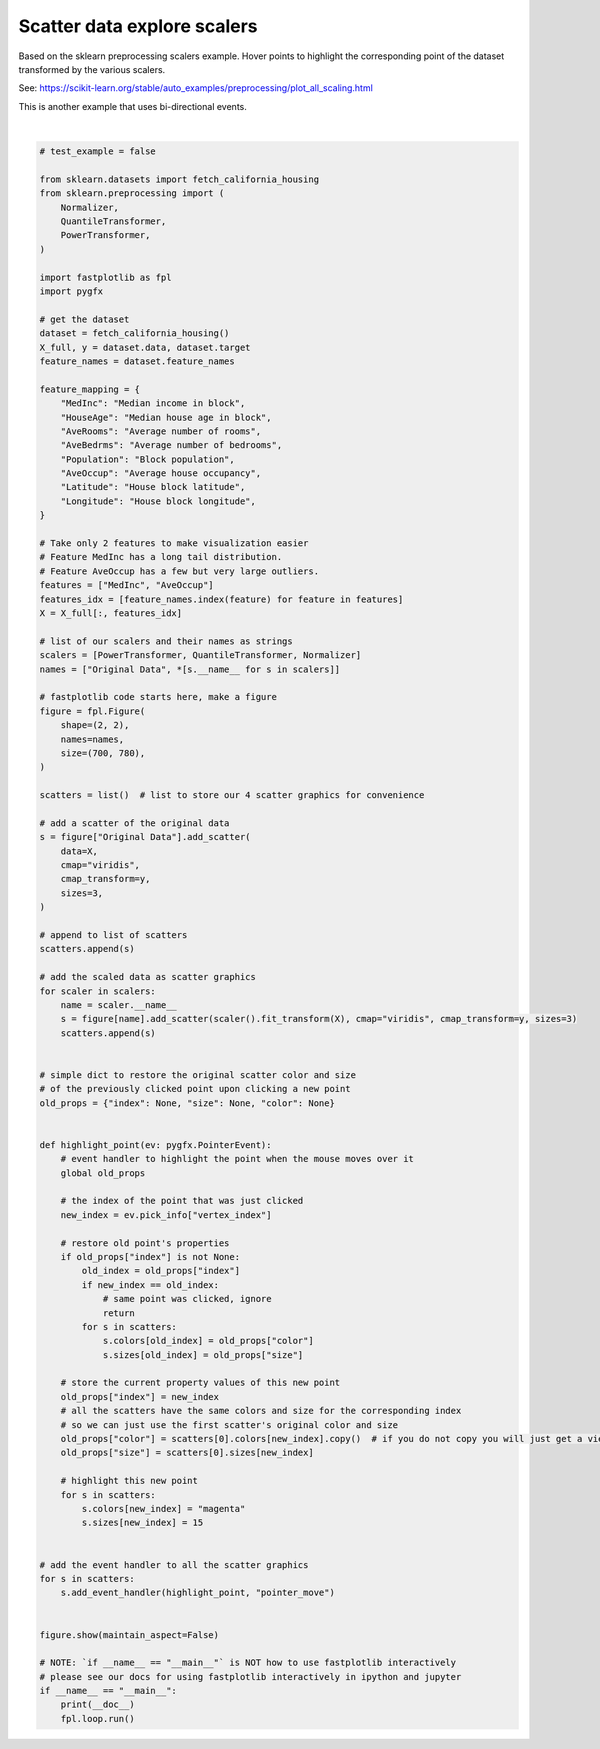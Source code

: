 
.. DO NOT EDIT.
.. THIS FILE WAS AUTOMATICALLY GENERATED BY SPHINX-GALLERY.
.. TO MAKE CHANGES, EDIT THE SOURCE PYTHON FILE:
.. "_gallery/events/scatter_hover_transforms.py"
.. LINE NUMBERS ARE GIVEN BELOW.

.. only:: html

    .. note::
        :class: sphx-glr-download-link-note

        :ref:`Go to the end <sphx_glr_download__gallery_events_scatter_hover_transforms.py>`
        to download the full example code.

.. rst-class:: sphx-glr-example-title

.. _sphx_glr__gallery_events_scatter_hover_transforms.py:


Scatter data explore scalers
============================

Based on the sklearn preprocessing scalers example. Hover points to highlight the corresponding point of the dataset
transformed by the various scalers.

See: https://scikit-learn.org/stable/auto_examples/preprocessing/plot_all_scaling.html

This is another example that uses bi-directional events.

.. GENERATED FROM PYTHON SOURCE LINES 12-126



.. image-sg:: /_gallery/events/images/sphx_glr_scatter_hover_transforms_001.webp
   :alt: scatter hover transforms
   :srcset: /_gallery/events/images/sphx_glr_scatter_hover_transforms_001.webp
   :class: sphx-glr-single-img


.. rst-class:: sphx-glr-script-out

 .. code-block:: none

    /home/uutzinger/Build/fastplotlib/fastplotlib/graphics/features/_base.py:18: UserWarning: casting float64 array to float32
      warn(f"casting {array.dtype} array to float32")
    /home/uutzinger/Build/fastplotlib/fastplotlib/graphics/features/_base.py:18: UserWarning: casting float64 array to float32
      warn(f"casting {array.dtype} array to float32")
    /home/uutzinger/Build/fastplotlib/fastplotlib/graphics/features/_base.py:18: UserWarning: casting float64 array to float32
      warn(f"casting {array.dtype} array to float32")
    /home/uutzinger/Build/fastplotlib/fastplotlib/graphics/features/_base.py:18: UserWarning: casting float64 array to float32
      warn(f"casting {array.dtype} array to float32")







|

.. code-block:: Python


    # test_example = false

    from sklearn.datasets import fetch_california_housing
    from sklearn.preprocessing import (
        Normalizer,
        QuantileTransformer,
        PowerTransformer,
    )

    import fastplotlib as fpl
    import pygfx

    # get the dataset
    dataset = fetch_california_housing()
    X_full, y = dataset.data, dataset.target
    feature_names = dataset.feature_names

    feature_mapping = {
        "MedInc": "Median income in block",
        "HouseAge": "Median house age in block",
        "AveRooms": "Average number of rooms",
        "AveBedrms": "Average number of bedrooms",
        "Population": "Block population",
        "AveOccup": "Average house occupancy",
        "Latitude": "House block latitude",
        "Longitude": "House block longitude",
    }

    # Take only 2 features to make visualization easier
    # Feature MedInc has a long tail distribution.
    # Feature AveOccup has a few but very large outliers.
    features = ["MedInc", "AveOccup"]
    features_idx = [feature_names.index(feature) for feature in features]
    X = X_full[:, features_idx]

    # list of our scalers and their names as strings
    scalers = [PowerTransformer, QuantileTransformer, Normalizer]
    names = ["Original Data", *[s.__name__ for s in scalers]]

    # fastplotlib code starts here, make a figure
    figure = fpl.Figure(
        shape=(2, 2),
        names=names,
        size=(700, 780),
    )

    scatters = list()  # list to store our 4 scatter graphics for convenience

    # add a scatter of the original data
    s = figure["Original Data"].add_scatter(
        data=X,
        cmap="viridis",
        cmap_transform=y,
        sizes=3,
    )

    # append to list of scatters
    scatters.append(s)

    # add the scaled data as scatter graphics
    for scaler in scalers:
        name = scaler.__name__
        s = figure[name].add_scatter(scaler().fit_transform(X), cmap="viridis", cmap_transform=y, sizes=3)
        scatters.append(s)


    # simple dict to restore the original scatter color and size
    # of the previously clicked point upon clicking a new point
    old_props = {"index": None, "size": None, "color": None}


    def highlight_point(ev: pygfx.PointerEvent):
        # event handler to highlight the point when the mouse moves over it
        global old_props

        # the index of the point that was just clicked
        new_index = ev.pick_info["vertex_index"]

        # restore old point's properties
        if old_props["index"] is not None:
            old_index = old_props["index"]
            if new_index == old_index:
                # same point was clicked, ignore
                return
            for s in scatters:
                s.colors[old_index] = old_props["color"]
                s.sizes[old_index] = old_props["size"]

        # store the current property values of this new point
        old_props["index"] = new_index
        # all the scatters have the same colors and size for the corresponding index
        # so we can just use the first scatter's original color and size
        old_props["color"] = scatters[0].colors[new_index].copy()  # if you do not copy you will just get a view of the array!
        old_props["size"] = scatters[0].sizes[new_index]

        # highlight this new point
        for s in scatters:
            s.colors[new_index] = "magenta"
            s.sizes[new_index] = 15


    # add the event handler to all the scatter graphics
    for s in scatters:
        s.add_event_handler(highlight_point, "pointer_move")


    figure.show(maintain_aspect=False)

    # NOTE: `if __name__ == "__main__"` is NOT how to use fastplotlib interactively
    # please see our docs for using fastplotlib interactively in ipython and jupyter
    if __name__ == "__main__":
        print(__doc__)
        fpl.loop.run()


.. rst-class:: sphx-glr-timing

   **Total running time of the script:** (0 minutes 0.623 seconds)


.. _sphx_glr_download__gallery_events_scatter_hover_transforms.py:

.. only:: html

  .. container:: sphx-glr-footer sphx-glr-footer-example

    .. container:: sphx-glr-download sphx-glr-download-jupyter

      :download:`Download Jupyter notebook: scatter_hover_transforms.ipynb <scatter_hover_transforms.ipynb>`

    .. container:: sphx-glr-download sphx-glr-download-python

      :download:`Download Python source code: scatter_hover_transforms.py <scatter_hover_transforms.py>`

    .. container:: sphx-glr-download sphx-glr-download-zip

      :download:`Download zipped: scatter_hover_transforms.zip <scatter_hover_transforms.zip>`


.. only:: html

 .. rst-class:: sphx-glr-signature

    `Gallery generated by Sphinx-Gallery <https://sphinx-gallery.github.io>`_

